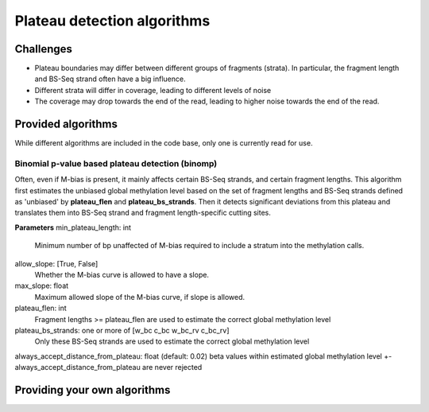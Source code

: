 Plateau detection algorithms
****************************

Challenges
==========

- Plateau boundaries may differ between different groups of fragments (strata).
  In particular, the fragment length and BS-Seq strand often have a big influence.
- Different strata will differ in coverage, leading to different levels of noise
- The coverage may drop towards the end of the read, leading to higher noise
  towards the end of the read.

Provided algorithms
===================

While different algorithms are included in the code base, only one is currently
read for use. 

Binomial p-value based plateau detection (binomp)
-------------------------------------------------

Often, even if M-bias is present, it mainly affects certain BS-Seq strands,
and certain fragment lengths. This algorithm first estimates the unbiased global methylation level based on the set
of fragment lengths and BS-Seq strands defined as 'unbiased' by **plateau_flen** and
**plateau_bs_strands**. Then it detects significant deviations from this plateau and translates them into
BS-Seq strand and fragment length-specific cutting sites.

**Parameters**
min_plateau_length: int
   Minimum number of bp unaffected of M-bias required to include a stratum into
   the methylation calls.
allow_slope: [True, False]
    Whether the M-bias curve is allowed to have a slope.
max_slope: float
    Maximum allowed slope of the M-bias curve, if slope is allowed.
plateau_flen: int
    Fragment lengths >= plateau_flen are used to estimate the correct global methylation level
plateau_bs_strands: one or more of [w_bc c_bc w_bc_rv c_bc_rv]
   Only these BS-Seq strands are used to estimate the correct global methylation level
always_accept_distance_from_plateau: float (default: 0.02)
beta values within estimated global methylation level +- always_accept_distance_from_plateau are never rejected


Providing your own algorithms
=============================
  




   




